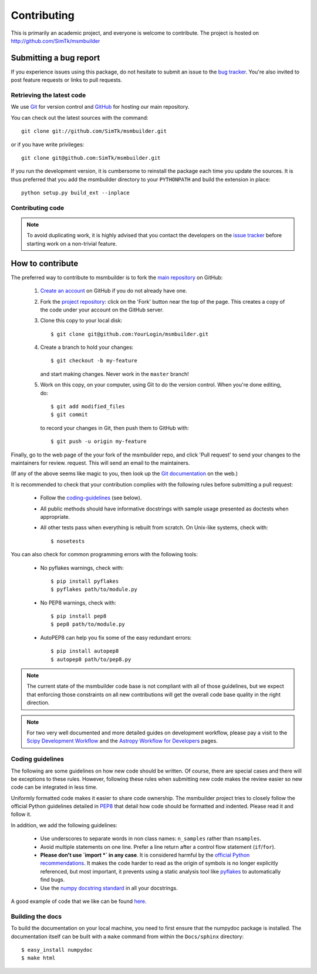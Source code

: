 ============
Contributing
============

This is primarily an academic project, and everyone is welcome to contribute.
The project is hosted on http://github.com/SimTk/msmbuilder

Submitting a bug report
-----------------------
If you experience issues using this package, do not hesitate to submit an issue
to the `bug tracker <https://github.com/SimTk/msmbuilder/issues>`_. You're also
invited to post feature requests or links to pull requests.

Retrieving the latest code
==========================

We use `Git <http://git-scm.com/>`_ for version control and
`GitHub <http://github.com/>`_ for hosting our main repository.

You can check out the latest sources with the command::

    git clone git://github.com/SimTk/msmbuilder.git

or if you have write privileges::

    git clone git@github.com:SimTk/msmbuilder.git

If you run the development version, it is cumbersome to reinstall the
package each time you update the sources. It is thus preferred that
you add the msmbuilder directory to your ``PYTHONPATH`` and build the
extension in place::

    python setup.py build_ext --inplace

Contributing code
=================

.. note::

  To avoid duplicating work, it is highly advised that you contact the
  developers on the `issue tracker <https://github.com/SimTk/msmbuilder/issues>`_ before starting work on a
  non-trivial feature.


How to contribute
-----------------

The preferred way to contribute to msmbuilder is to fork the `main
repository <http://github.com/SimTk/msmbuilder/>`__ on GitHub:

 1. `Create an account <https://github.com/signup/free>`_ on
    GitHub if you do not already have one.

 2. Fork the `project repository
    <http://github.com/SimTk/msmbuilder>`__: click on the 'Fork'
    button near the top of the page. This creates a copy of the code under your
    account on the GitHub server.

 3. Clone this copy to your local disk::

        $ git clone git@github.com:YourLogin/msmbuilder.git

 4. Create a branch to hold your changes::

        $ git checkout -b my-feature

    and start making changes. Never work in the ``master`` branch!

 5. Work on this copy, on your computer, using Git to do the version
    control. When you're done editing, do::

        $ git add modified_files
        $ git commit

    to record your changes in Git, then push them to GitHub with::

        $ git push -u origin my-feature

Finally, go to the web page of the your fork of the msmbuilder repo,
and click 'Pull request' to send your changes to the maintainers for review.
request. This will send an email to the maintainers.

(If any of the above seems like magic to you, then look up the
`Git documentation <http://git-scm.com/documentation>`_ on the web.)

It is recommended to check that your contribution complies with the following
rules before submitting a pull request:

    * Follow the `coding-guidelines`_ (see below).

    * All public methods should have informative docstrings with sample
      usage presented as doctests when appropriate.

    * All other tests pass when everything is rebuilt from scratch. On
      Unix-like systems, check with::
      
        $ nosetests
    
You can also check for common programming errors with the following tools:

  * No pyflakes warnings, check with::

      $ pip install pyflakes
      $ pyflakes path/to/module.py

  * No PEP8 warnings, check with::

      $ pip install pep8
      $ pep8 path/to/module.py

  * AutoPEP8 can help you fix some of the easy redundant errors::

      $ pip install autopep8
      $ autopep8 path/to/pep8.py
      
.. note::

  The current state of the msmbuilder code base is not compliant with
  all of those guidelines, but we expect that enforcing those constraints
  on all new contributions will get the overall code base quality in the
  right direction.

.. note::

   For two very well documented and more detailed guides on development
   workflow, please pay a visit to the `Scipy Development Workflow <http://docs.scipy.org/doc/numpy/dev/gitwash/development_workflow.html>`_
   and the `Astropy Workflow for Developers <http://astropy.readthedocs.org/en/latest/development/workflow/development_workflow.html>`_
   pages.

.. _coding-guidelines:

Coding guidelines
=================

The following are some guidelines on how new code should be written. Of
course, there are special cases and there will be exceptions to these
rules. However, following these rules when submitting new code makes
the review easier so new code can be integrated in less time.

Uniformly formatted code makes it easier to share code ownership. The
msmbuilder project tries to closely follow the official Python guidelines
detailed in `PEP8 <http://www.python.org/dev/peps/pep-0008/>`_ that
detail how code should be formatted and indented. Please read it and
follow it.

In addition, we add the following guidelines:

   * Use underscores to separate words in non class names: ``n_samples``
     rather than ``nsamples``.

   * Avoid multiple statements on one line. Prefer a line return after
     a control flow statement (``if``/``for``).

   * **Please don't use `import *` in any case**. It is considered harmful
     by the `official Python recommendations
     <http://docs.python.org/howto/doanddont.html#from-module-import>`_.
     It makes the code harder to read as the origin of symbols is no
     longer explicitly referenced, but most important, it prevents
     using a static analysis tool like `pyflakes
     <http://www.divmod.org/trac/wiki/DivmodPyflakes>`_ to automatically
     find bugs.

   * Use the `numpy docstring standard
     <https://github.com/numpy/numpy/blob/master/doc/HOWTO_DOCUMENT.rst.txt>`_
     in all your docstrings.


A good example of code that we like can be found `here <https://svn.enthought.com/enthought/browser/sandbox/docs/coding_standard.py>`_.

Building the docs
=================

To build the documentation on your local machine, you need to first ensure that the numpydoc package is installed. The documentation itself can be built with a 
``make`` command from within the ``Docs/sphinx`` directory::

  $ easy_install numpydoc
  $ make html
